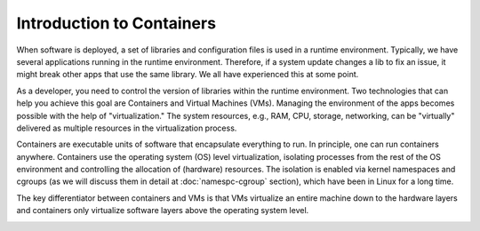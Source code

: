 .. _intro-container:

Introduction to Containers
==========================

.. image:: img/containers.jpeg
   :width: 45%
   
.. image:: img/containers_amazon.jpeg
   :width: 35%

When software is deployed, a set of libraries and configuration files is used in a runtime environment.
Typically, we have several applications running in the runtime environment. 
Therefore, if a system update changes a lib to fix an issue, it might break other apps that use the same library. 
We all have experienced this at some point. 

As a developer, you need to control the version of libraries within the runtime environment. 
Two technologies that can help you achieve this goal are Containers and Virtual Machines (VMs). 
Managing the environment of the apps becomes possible with the help of "virtualization." 
The system resources, e.g., RAM, CPU, storage, networking, can be "virtually" delivered as multiple resources in the virtualization process. 

Containers are executable units of software that encapsulate everything to run. In principle, one can run containers anywhere. 
Containers use the operating system (OS) level virtualization, isolating processes from 
the rest of the OS environment and controlling the allocation of (hardware) resources. The isolation is enabled via kernel namespaces 
and cgroups (as we will discuss them in detail at :doc:`namespc-cgroup` section), which have been in Linux for a long time.

The key differentiator between containers and VMs is that VMs virtualize an entire machine down to the hardware layers and containers only virtualize software layers above the operating system level.

.. image:: img/conts_vms.jpeg
   :width: 45%   


